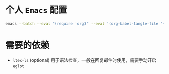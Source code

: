 * 个人 =Emacs= 配置

#+begin_src bash
emacs --batch --eval "(require 'org)" --eval '(org-babel-tangle-file "~/.config/emacs/config.org")'
#+end_src

* 需要的依赖

- =ltex-ls= (optional) 用于语法检查，一般在回复邮件时使用，需要手动开启 ~eglot~
